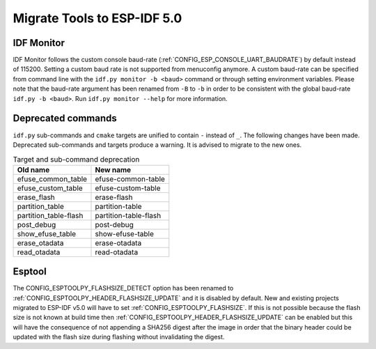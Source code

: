 Migrate Tools to ESP-IDF 5.0
============================

IDF Monitor
-----------

IDF Monitor follows the custom console baud-rate (:ref:`CONFIG_ESP_CONSOLE_UART_BAUDRATE`) by default instead of 115200. Setting a custom baud rate is not supported from menuconfig anymore. A custom baud-rate can be specified from command line with the ``idf.py monitor -b <baud>`` command or through setting environment variables. Please note that the baud-rate argument has been renamed from ``-B`` to ``-b`` in order to be consistent with the global baud-rate ``idf.py -b <baud>``. Run ``idf.py monitor --help`` for more information.

Deprecated commands
-------------------

``idf.py`` sub-commands and ``cmake`` targets are unified to contain ``-`` instead of ``_``. The following changes have been made. Deprecated sub-commands and targets produce a warning. It is advised to migrate to the new ones.

.. list-table:: Target and sub-command deprecation
   :widths: 50 50
   :header-rows: 1

   * - Old name
     - New name
   * - efuse_common_table
     - efuse-common-table
   * - efuse_custom_table
     - efuse-custom-table
   * - erase_flash
     - erase-flash
   * - partition_table
     - partition-table
   * - partition_table-flash
     - partition-table-flash
   * - post_debug
     - post-debug
   * - show_efuse_table
     - show-efuse-table
   * - erase_otadata
     - erase-otadata
   * - read_otadata
     - read-otadata

Esptool
-------

The CONFIG_ESPTOOLPY_FLASHSIZE_DETECT option has been renamed to :ref:`CONFIG_ESPTOOLPY_HEADER_FLASHSIZE_UPDATE` and it is disabled by default. New and existing projects migrated to ESP-IDF v5.0 will have to set :ref:`CONFIG_ESPTOOLPY_FLASHSIZE`. If this is not possible because the flash size is not known at build time then :ref:`CONFIG_ESPTOOLPY_HEADER_FLASHSIZE_UPDATE` can be enabled but this will have the consequence of not appending a SHA256 digest after the image in order that the binary header could be updated with the flash size during flashing without invalidating the digest.
